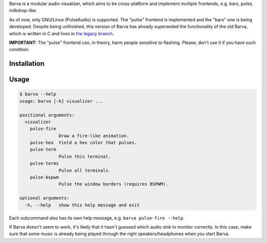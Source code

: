 Barva is a modular audio visualizer, which aims to be cross-platform and implement multiple
frontends, e.g. bars, pulse, milkdrop-like.

As of now, only GNU/Linux (PulseAudio) is supported. The "pulse" frontend is implemented and the "bars" one is being developed. Despite being unfinished, this version of Barva has already superseded the functionality of the old Barva, which is written in C and lives in `the legacy branch`_.

**IMPORTANT:** The "pulse" frontend can, in theory, harm people sensitive to flashing.
Please, don't use it if you have such condition.

============
Installation
============

=====
Usage
=====

.. code-block::

  $ barva --help
  usage: barva [-h] visualizer ...

  positional arguments:
    visualizer
      pulse-fire
                 Draw a fire-like animation.
      pulse-hex  Yield a hex color that pulses.
      pulse-term
                 Pulse this terminal.
      pulse-terms
                 Pulse all terminals.
      pulse-bspwm
                 Pulse the window borders (requires BSPWM).

  optional arguments:
    -h, --help   show this help message and exit

Each subcommand also has its own help message, e.g. ``barva pulse-fire --help``.

If Barva doesn't seem to work, it's likely that it hasn't guessed which audio sink to
monitor correctly. In this case, make sure that some music is already being played
through the right speakers/headphones when you start Barva.

.. _the legacy branch: https://github.com/Kharacternyk/barva/tree/legacy
